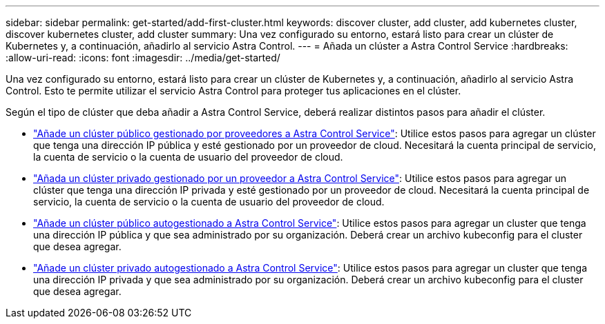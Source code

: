 ---
sidebar: sidebar 
permalink: get-started/add-first-cluster.html 
keywords: discover cluster, add cluster, add kubernetes cluster, discover kubernetes cluster, add cluster 
summary: Una vez configurado su entorno, estará listo para crear un clúster de Kubernetes y, a continuación, añadirlo al servicio Astra Control. 
---
= Añada un clúster a Astra Control Service
:hardbreaks:
:allow-uri-read: 
:icons: font
:imagesdir: ../media/get-started/


[role="lead"]
Una vez configurado su entorno, estará listo para crear un clúster de Kubernetes y, a continuación, añadirlo al servicio Astra Control. Esto te permite utilizar el servicio Astra Control para proteger tus aplicaciones en el clúster.

Según el tipo de clúster que deba añadir a Astra Control Service, deberá realizar distintos pasos para añadir el clúster.

* link:add-public-provider-managed-cluster.html["Añade un clúster público gestionado por proveedores a Astra Control Service"^]: Utilice estos pasos para agregar un clúster que tenga una dirección IP pública y esté gestionado por un proveedor de cloud. Necesitará la cuenta principal de servicio, la cuenta de servicio o la cuenta de usuario del proveedor de cloud.
* link:add-private-provider-managed-cluster.html["Añada un clúster privado gestionado por un proveedor a Astra Control Service"^]: Utilice estos pasos para agregar un clúster que tenga una dirección IP privada y esté gestionado por un proveedor de cloud. Necesitará la cuenta principal de servicio, la cuenta de servicio o la cuenta de usuario del proveedor de cloud.
* link:add-public-self-managed-cluster.html["Añade un clúster público autogestionado a Astra Control Service"^]: Utilice estos pasos para agregar un cluster que tenga una dirección IP pública y que sea administrado por su organización. Deberá crear un archivo kubeconfig para el cluster que desea agregar.
* link:add-private-self-managed-cluster.html["Añade un clúster privado autogestionado a Astra Control Service"^]: Utilice estos pasos para agregar un cluster que tenga una dirección IP privada y que sea administrado por su organización. Deberá crear un archivo kubeconfig para el cluster que desea agregar.

